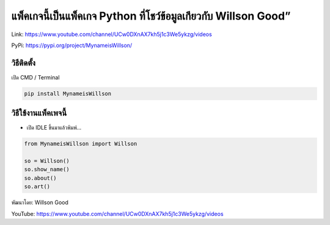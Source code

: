 แพ็คเกจนี้เป็นแพ็คเกจ Python ที่โชว์ข้อมูลเกียวกับ Willson Good”
================================================================

Link: https://www.youtube.com/channel/UCw0DXnAX7kh5j1c3We5ykzg/videos

PyPi: https://pypi.org/project/MynameisWillson/

วิธีติดตั้ง
~~~~~~~~~~~

เปิด CMD / Terminal

.. code:: python

   pip install MynameisWillson

วิธีใช้งานแพ็คเพจนี้
~~~~~~~~~~~~~~~~~~~~

-  เปิด IDLE ขึ้นมาแล้วพิมพ์…

.. code:: python

   from MynameisWillson import Willson

   so = Willson()
   so.show_name()
   so.about()
   so.art()

พัฒนาโดย: Willson Good

YouTube: https://www.youtube.com/channel/UCw0DXnAX7kh5j1c3We5ykzg/videos
